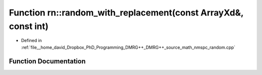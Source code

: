 .. _exhale_function_namespacern_1ac0dffdd0e420abeadea4dfc6bdf54c9d:

Function rn::random_with_replacement(const ArrayXd&, const int)
===============================================================

- Defined in :ref:`file__home_david_Dropbox_PhD_Programming_DMRG++_DMRG++_source_math_nmspc_random.cpp`


Function Documentation
----------------------


.. doxygenfunction:: rn::random_with_replacement(const ArrayXd&, const int)
